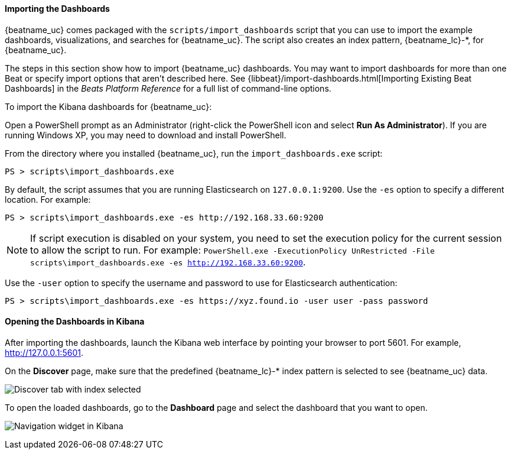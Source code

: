 //////////////////////////////////////////////////////////////////////////
//// This content is shared by all Elastic Beats. Make sure you keep the
//// descriptions here generic enough to work for all Beats that include
//// this file. When using cross references, make sure that the cross
//// references resolve correctly for any files that include this one.
//// Use the appropriate variables defined in the index.asciidoc file to
//// resolve Beat names: beatname_uc and beatname_lc. This topic must
//// be included under a level 3 header.
//// Use the following include to pull this content into a doc file:
//// include::../../libbeat/docs/dashboards.asciidoc[]
//////////////////////////////////////////////////////////////////////////


[[load-kibana-dashboards]]
==== Importing the Dashboards

{beatname_uc} comes packaged with the `scripts/import_dashboards` script that you can use to import the example dashboards,
visualizations, and searches for {beatname_uc}. The script also creates an index pattern,
+{beatname_lc}-*+, for {beatname_uc}. 

The steps in this section show how to import {beatname_uc} dashboards. You may want to import dashboards for more than
one Beat or specify import options that aren't described here. See {libbeat}/import-dashboards.html[Importing Existing Beat Dashboards]
in the _Beats Platform Reference_ for a full list of command-line options.

To import the Kibana dashboards for {beatname_uc}:

ifdef::allplatforms[]

*deb, rpm, and mac:*

From the directory where you installed {beatname_uc}, run the `import_dashboards` script. 

["source","sh",subs="attributes,callouts"]
----------------------------------------------------------------------
./scripts/import_dashboards
----------------------------------------------------------------------

On deb and rpm, the `scripts` folder is located under the home path, which is +/usr/share/{beatname_lc}/+ unless you change it.

By default, the script assumes that you are running Elasticsearch on `127.0.0.1:9200`. Use the `-es` option
to specify a different location. For example: 

["source","sh",subs="attributes,callouts"]
----------------------------------------------------------------------
./scripts/import_dashboards -es http://192.168.33.60:9200 
----------------------------------------------------------------------

Use the `-user` option to specify the username and password to use for Elasticsearch authentication. There are a few ways to pass
in the username and password. For example:

["source","sh",subs="attributes,callouts"]
-----------------------------------------------------------------------
./scripts/import_dashboards -es https://xyz.found.io -user user -pass password <1>
./scripts/import_dashboards -es https://xyz.found.io -user admin -pass $(cat ~/pass-file) <2> 
-----------------------------------------------------------------------

<1> Specify the username and password as options.
<2> Use a file to avoid polluting the bash history with the password.

*win:*

endif::allplatforms[]

Open a PowerShell prompt as an Administrator (right-click the PowerShell icon
and select *Run As Administrator*). If you are running Windows XP, you may need
to download and install PowerShell. 

From the directory where you installed {beatname_uc}, run the `import_dashboards.exe` script:

["source","sh",subs="attributes,callouts"]
----------------------------------------------------------------------
PS > scripts\import_dashboards.exe
----------------------------------------------------------------------

By default, the script assumes that you are running Elasticsearch on `127.0.0.1:9200`. Use the `-es` option to specify a different location. For example:

["source","sh",subs="attributes,callouts"]
----------------------------------------------------------------------
PS > scripts\import_dashboards.exe -es http://192.168.33.60:9200
----------------------------------------------------------------------

NOTE: If script execution is disabled on your system, you need to set the execution policy for the current session to
allow the script to run. For example: `PowerShell.exe -ExecutionPolicy UnRestricted -File scripts\import_dashboards.exe -es http://192.168.33.60:9200`.


Use the `-user` option to specify the username and password to use for Elasticsearch authentication:

["source","sh",subs="attributes,callouts"]
-----------------------------------------------------------------------
PS > scripts\import_dashboards.exe -es https://xyz.found.io -user user -pass password
-----------------------------------------------------------------------

[[view-kibana-dashboards]]
==== Opening the Dashboards in Kibana

After importing the dashboards, launch the Kibana web interface by pointing your browser
to port 5601. For example, http://127.0.0.1:5601[http://127.0.0.1:5601].

On the *Discover* page, make sure that the predefined +{beatname_lc}-*+ index
pattern is selected to see {beatname_uc} data.

image:./images/kibana-created-indexes.png[Discover tab with index selected]

To open the loaded dashboards, go to the *Dashboard* page and select the
dashboard that you want to open. 

image:./images/kibana-navigation-vis.png[Navigation widget in Kibana]
